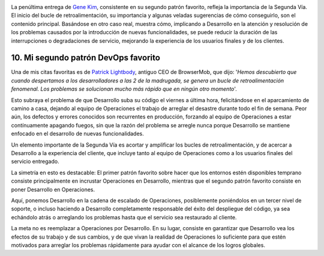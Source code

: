 .. title: 11 cosas sobre DevOps (10): Mi segundo patrón DevOps favorito
.. author: Ignasi Fosch
.. slug: 11-cosas-necesitas-saber-devops-10
.. date: 2014/07/27 00:35
.. tags: Agile,DevOps,Empresa,Entrega Contínua,Integración Contínua, Pruebas, Seguridad, QA

.. image:: /images/Feedback_Loop.png
   :alt: Bucle de retroalimentación
   :align: right

La penúltima entrega de `Gene Kim`_, consistente en su segundo patrón favorito, refleja la importancia de la Segunda Vía. El inicio del bucle de retroalimentación, su importancia y algunas veladas sugerencias de cómo conseguirlo, son el contenido principal. Basándose en otro caso real, muestra cómo, implicando a Desarrollo en la atención y resolución de los problemas causados por la introducción de nuevas funcionalidades, se puede reducir la duración de las interrupciones o degradaciones de servicio, mejorando la experiencia de los usuarios finales y de los clientes.

.. TEASER_END

10. Mi segundo patrón DevOps favorito
-------------------------------------

Una de mis citas favoritas es de `Patrick Lightbody`_, antiguo CEO de BrowserMob, que dijo: '*Hemos descubierto que cuando despertamos a los desarrolladores a las 2 de la madrugada, se genera un bucle de retroalimentación fenomenal. Los problemas se solucionan mucho más rápido que en ningún otro momento*'.

Esto subraya el problema de que Desarrollo suba su código el viernes a última hora, felicitándose en el aparcamiento de camino a casa, dejando al equipo de Operaciones el trabajo de arreglar el desastre durante todo el fin de semana. Peor aún, los defectos y errores conocidos son recurrentes en producción, forzando al equipo de Operaciones a estar contínuamente apagando fuegos, sin que la razón del problema se arregle nunca porque Desarrollo se mantiene enfocado en el desarrollo de nuevas funcionalidades.

Un elemento importante de la Segunda Vía es acortar y amplificar los bucles de retroalimentación, y de acercar a Desarrollo a la experiencia del cliente, que incluye tanto al equipo de Operaciones como a los usuarios finales del servicio entregado.

La simetría en esto es destacable: El primer patrón favorito sobre hacer que los entornos estén disponibles temprano consiste principalmente en incrustar Operaciones en Desarrollo, mientras que el segundo patrón favorito consiste en poner Desarrollo en Operaciones.

Aquí, ponemos Desarrollo en la cadena de escalado de Operaciones, posiblemente poniéndolos en un tercer nivel de soporte, o incluso haciendo a Desarrollo completamente responsable del éxito del despliegue del código, ya sea echándolo atrás o arreglando los problemas hasta que el servicio sea restaurado al cliente.

La meta no es reemplazar a Operaciones por Desarrollo. En su lugar, consiste en garantizar que Desarrollo vea los efectos de su trabajo y de sus cambios, y de que vivan la realidad de Operaciones lo suficiente para que estén motivados para arreglar los problemas rápidamente para ayudar con el alcance de los logros globales.

.. _`Gene Kim`: http://itrevolution.com/authors/gene-kim
.. _`Patrick Lightbody`: https://twitter.com/plightbo
